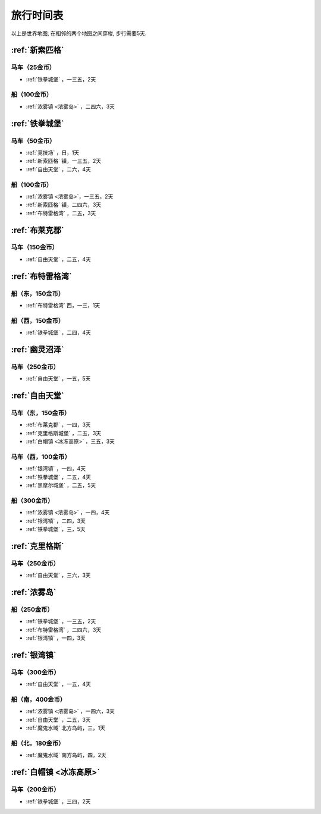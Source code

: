 .. _旅行时间表:

旅行时间表
==============================================================================
.. image:: Travel.png

以上是世界地图, 在相邻的两个地图之间穿梭, 步行需要5天.


.. _新索匹格镇时刻表:

:ref:`新索匹格`
------------------------------------------------------------------------------


马车（25金币）
~~~~~~~~~~~~~~~~~~~~~~~~~~~~~~~~~~~~~~~~~~~~~~~~~~~~~~~~~~~~~~~~~~~~~~~~~~~~~~
- :ref:`铁拳城堡` ，一三五，2天


船（100金币）
~~~~~~~~~~~~~~~~~~~~~~~~~~~~~~~~~~~~~~~~~~~~~~~~~~~~~~~~~~~~~~~~~~~~~~~~~~~~~~
- :ref:`浓雾镇 <浓雾岛>` ，二四六，3天


.. _铁拳城堡时刻表:

:ref:`铁拳城堡`
------------------------------------------------------------------------------


马车（50金币）
~~~~~~~~~~~~~~~~~~~~~~~~~~~~~~~~~~~~~~~~~~~~~~~~~~~~~~~~~~~~~~~~~~~~~~~~~~~~~~
- :ref:`竞技场` ，日，1天
- :ref:`新索匹格` 镇，一三五，2天
- :ref:`自由天堂` ，二六，4天


船（100金币）
~~~~~~~~~~~~~~~~~~~~~~~~~~~~~~~~~~~~~~~~~~~~~~~~~~~~~~~~~~~~~~~~~~~~~~~~~~~~~~
- :ref:`浓雾镇 <浓雾岛>`，一三五，2天
- :ref:`新索匹格` 镇，二四六，3天
- :ref:`布特雷格湾` ，二五，3天


.. _布莱克郡时刻表:

:ref:`布莱克郡`
------------------------------------------------------------------------------


马车（150金币）
~~~~~~~~~~~~~~~~~~~~~~~~~~~~~~~~~~~~~~~~~~~~~~~~~~~~~~~~~~~~~~~~~~~~~~~~~~~~~~
- :ref:`自由天堂` ，二五，4天


.. _布特雷格湾时刻表:

:ref:`布特雷格湾`
------------------------------------------------------------------------------


船（东，150金币）
~~~~~~~~~~~~~~~~~~~~~~~~~~~~~~~~~~~~~~~~~~~~~~~~~~~~~~~~~~~~~~~~~~~~~~~~~~~~~~
- :ref:`布特雷格湾` 西，一三，1天


船（西，150金币）
~~~~~~~~~~~~~~~~~~~~~~~~~~~~~~~~~~~~~~~~~~~~~~~~~~~~~~~~~~~~~~~~~~~~~~~~~~~~~~
- :ref:`铁拳城堡` ，二四，4天


.. _幽灵沼泽时刻表:

:ref:`幽灵沼泽`
------------------------------------------------------------------------------


马车（250金币）
~~~~~~~~~~~~~~~~~~~~~~~~~~~~~~~~~~~~~~~~~~~~~~~~~~~~~~~~~~~~~~~~~~~~~~~~~~~~~~
- :ref:`自由天堂` ，一五，5天


.. _自由天堂时刻表:

:ref:`自由天堂`
------------------------------------------------------------------------------


马车（东，150金币）
~~~~~~~~~~~~~~~~~~~~~~~~~~~~~~~~~~~~~~~~~~~~~~~~~~~~~~~~~~~~~~~~~~~~~~~~~~~~~~
- :ref:`布莱克郡` ，一四，3天
- :ref:`克里格斯城堡` ，二五，3天
- :ref:`白帽镇 <冰冻高原>` ，三五，3天


马车（西，100金币）
~~~~~~~~~~~~~~~~~~~~~~~~~~~~~~~~~~~~~~~~~~~~~~~~~~~~~~~~~~~~~~~~~~~~~~~~~~~~~~
- :ref:`银湾镇` ，一四，4天
- :ref:`铁拳城堡` ，二五，4天
- :ref:`黑摩尔城堡` ，二五，5天


船（300金币）
~~~~~~~~~~~~~~~~~~~~~~~~~~~~~~~~~~~~~~~~~~~~~~~~~~~~~~~~~~~~~~~~~~~~~~~~~~~~~~
- :ref:`浓雾镇 <浓雾岛>` ，一四，4天
- :ref:`银湾镇` ，二四，3天
- :ref:`铁拳城堡` ，三，5天


.. _克里格斯时刻表:

:ref:`克里格斯`
------------------------------------------------------------------------------


马车（250金币）
~~~~~~~~~~~~~~~~~~~~~~~~~~~~~~~~~~~~~~~~~~~~~~~~~~~~~~~~~~~~~~~~~~~~~~~~~~~~~~
- :ref:`自由天堂` ，三六，3天


.. _浓雾岛时刻表:

:ref:`浓雾岛`
------------------------------------------------------------------------------


船（250金币）
~~~~~~~~~~~~~~~~~~~~~~~~~~~~~~~~~~~~~~~~~~~~~~~~~~~~~~~~~~~~~~~~~~~~~~~~~~~~~~
- :ref:`铁拳城堡` ，一三五，2天
- :ref:`布特雷格湾` ，二四六，3天
- :ref:`银湾镇` ，一四，3天


.. _银湾镇时刻表:

:ref:`银湾镇`
------------------------------------------------------------------------------


马车（300金币）
~~~~~~~~~~~~~~~~~~~~~~~~~~~~~~~~~~~~~~~~~~~~~~~~~~~~~~~~~~~~~~~~~~~~~~~~~~~~~~
- :ref:`自由天堂` ，一五，4天


船（南，400金币）
~~~~~~~~~~~~~~~~~~~~~~~~~~~~~~~~~~~~~~~~~~~~~~~~~~~~~~~~~~~~~~~~~~~~~~~~~~~~~~
- :ref:`浓雾镇 <浓雾岛>` ，一四六，3天
- :ref:`自由天堂` ，二五，3天
- :ref:`魔鬼水域` 北方岛屿，三，1天


船（北，180金币）
~~~~~~~~~~~~~~~~~~~~~~~~~~~~~~~~~~~~~~~~~~~~~~~~~~~~~~~~~~~~~~~~~~~~~~~~~~~~~~
- :ref:`魔鬼水域` 南方岛屿，四，2天


.. _白帽镇时刻表:

:ref:`白帽镇 <冰冻高原>`
------------------------------------------------------------------------------


马车（200金币）
~~~~~~~~~~~~~~~~~~~~~~~~~~~~~~~~~~~~~~~~~~~~~~~~~~~~~~~~~~~~~~~~~~~~~~~~~~~~~~
- :ref:`铁拳城堡` ，三四，2天
